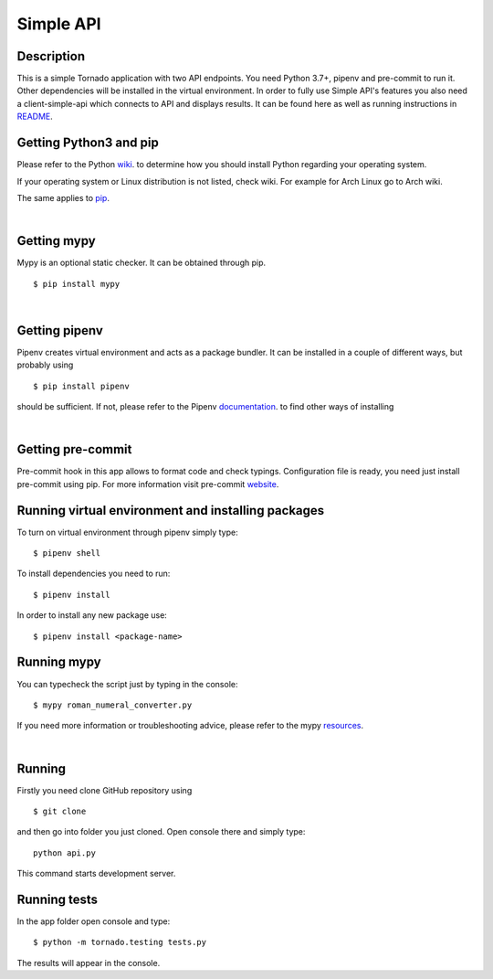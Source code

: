Simple API
=======================

Description
------------

This is a simple Tornado application with two API endpoints. You need Python 3.7+, pipenv and pre-commit to run it. Other dependencies
will be installed in the virtual environment. In order to fully use Simple API's features you also need a
client-simple-api which connects to API and displays results. It can be found here as well as running instructions in
README_.

.. _README: https://github.com/szpone/client-simple-api/blob/master/README.md




Getting Python3 and pip
-----------------------

Please refer to the Python wiki_. to determine how you should install Python regarding your operating system.

.. _wiki: https://wiki.python.org/moin/BeginnersGuide/Download


If your operating system or Linux distribution is not listed, check wiki. For example for Arch Linux go to Arch wiki.

The same applies to pip_.

.. _pip: https://pip.pypa.io/en/stable/installing/

|


Getting mypy
------------

Mypy is an optional static checker. It can be obtained through pip.

::

    $ pip install mypy

|


Getting pipenv
---------------

Pipenv creates virtual environment and acts as a package bundler. It can be installed in a couple of different ways,
but probably using

::

    $ pip install pipenv



should be sufficient. If not, please refer to the Pipenv documentation_. to find other ways of installing

.. _documentation: https://docs.pipenv.org/en/latest/install/#installing-pipenv

|

Getting pre-commit
------------------

Pre-commit hook in this app allows to format code and check typings. Configuration file is ready, you need just install
pre-commit using pip. For more information visit pre-commit website_.

.. _website: https://pre-commit.com/#intro

Running virtual environment and installing packages
----------------------------------------------------

To turn on virtual environment through pipenv simply type:

::

    $ pipenv shell

To install dependencies you need to run:

::

    $ pipenv install

In order to install any new package use:

::

    $ pipenv install <package-name>



Running mypy
------------

You can typecheck the script just by typing in the console:

::

    $ mypy roman_numeral_converter.py


If you need more information or troubleshooting advice, please refer to the mypy resources_.

.. _resources:  https://mypy.readthedocs.io/en/stable/

|


Running
-------

Firstly you need clone GitHub repository using

::

    $ git clone


and then go into folder you just cloned. Open console there and simply type:

::

    python api.py


This command starts development server.




Running tests
-------------

In the app folder open console and type:

::

    $ python -m tornado.testing tests.py


The results will appear in the console.

